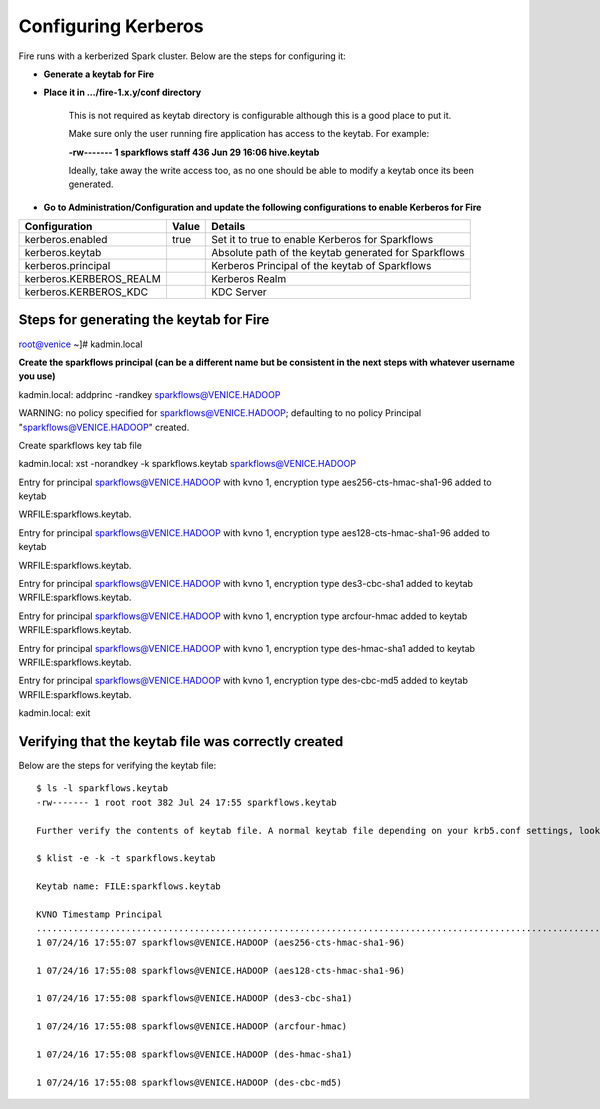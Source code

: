Configuring Kerberos
====================

Fire runs with a kerberized Spark cluster. Below are the steps for configuring it:
 
* **Generate a keytab for Fire**
 
        
 
* **Place it in .../fire-1.x.y/conf directory**
 
         This is not required as keytab directory is configurable although this is a good place to put it.
 
         Make sure only the user running fire application has access to the keytab. For example:
 
         **-rw------- 1 sparkflows staff 436 Jun 29 16:06 hive.keytab**
 
         Ideally, take away the write access too, as no one should be able to modify a keytab once its been generated.
 
* **Go to Administration/Configuration and update the following configurations to enable Kerberos for Fire**


+-------------------------+-------+------------------------------------------------------+
| Configuration           | Value | Details                                              |
+=========================+=======+======================================================+
| kerberos.enabled        | true  | Set it to true to enable Kerberos for Sparkflows     |
+-------------------------+-------+------------------------------------------------------+
| kerberos.keytab         |       | Absolute path of the keytab generated for Sparkflows |
+-------------------------+-------+------------------------------------------------------+
| kerberos.principal      |       | Kerberos Principal of the keytab of Sparkflows       |
+-------------------------+-------+------------------------------------------------------+
| kerberos.KERBEROS_REALM |       | Kerberos Realm                                       |
+-------------------------+-------+------------------------------------------------------+
| kerberos.KERBEROS_KDC   |       | KDC Server                                           |
+-------------------------+-------+------------------------------------------------------+

Steps for generating the keytab for Fire
----------------------------------------
 
root@venice ~]# kadmin.local
 
**Create the sparkflows principal (can be a different name but be consistent in the next steps with whatever username you use)**
 
kadmin.local: addprinc -randkey sparkflows@VENICE.HADOOP
                                         
WARNING: no policy specified for sparkflows@VENICE.HADOOP; defaulting to no policy
Principal "sparkflows@VENICE.HADOOP" created.

Create sparkflows key tab file

kadmin.local: xst -norandkey -k sparkflows.keytab sparkflows@VENICE.HADOOP

Entry for principal sparkflows@VENICE.HADOOP with kvno 1, encryption type aes256-cts-hmac-sha1-96 added to keytab

WRFILE:sparkflows.keytab.

Entry for principal sparkflows@VENICE.HADOOP with kvno 1, encryption type aes128-cts-hmac-sha1-96 added to keytab

WRFILE:sparkflows.keytab.

Entry for principal sparkflows@VENICE.HADOOP with kvno 1, encryption type des3-cbc-sha1 added to keytab WRFILE:sparkflows.keytab.

Entry for principal sparkflows@VENICE.HADOOP with kvno 1, encryption type arcfour-hmac added to keytab WRFILE:sparkflows.keytab.

Entry for principal sparkflows@VENICE.HADOOP with kvno 1, encryption type des-hmac-sha1 added to keytab WRFILE:sparkflows.keytab.

Entry for principal sparkflows@VENICE.HADOOP with kvno 1, encryption type des-cbc-md5 added to keytab WRFILE:sparkflows.keytab.

kadmin.local: exit
 
Verifying that the keytab file was correctly created
----------------------------------------------------

Below are the steps for verifying the keytab file::

    $ ls -l sparkflows.keytab
    -rw------- 1 root root 382 Jul 24 17:55 sparkflows.keytab
 
    Further verify the contents of keytab file. A normal keytab file depending on your krb5.conf settings, looks like this
 
    $ klist -e -k -t sparkflows.keytab

    Keytab name: FILE:sparkflows.keytab

    KVNO Timestamp Principal
    .....................................................................................................................................................
    1 07/24/16 17:55:07 sparkflows@VENICE.HADOOP (aes256-cts-hmac-sha1-96)

    1 07/24/16 17:55:08 sparkflows@VENICE.HADOOP (aes128-cts-hmac-sha1-96)

    1 07/24/16 17:55:08 sparkflows@VENICE.HADOOP (des3-cbc-sha1)

    1 07/24/16 17:55:08 sparkflows@VENICE.HADOOP (arcfour-hmac)

    1 07/24/16 17:55:08 sparkflows@VENICE.HADOOP (des-hmac-sha1)

    1 07/24/16 17:55:08 sparkflows@VENICE.HADOOP (des-cbc-md5)


